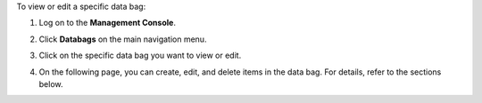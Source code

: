 .. This is an included how-to. 

To view or edit a specific data bag:

#. Log on to the **Management Console**.
#. Click **Databags** on the main navigation menu.
#. Click on the specific data bag you want to view or edit.
#. On the following page, you can create, edit, and delete items in the data bag. For details, refer to the sections below.

   .. image:: ../../images_old/step_manage_server_open_source_data_bag_view_1.jpg

